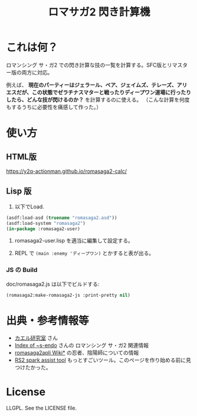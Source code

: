 #+TITLE: ロマサガ2 閃き計算機

* これは何？

ロマンシング サ・ガ2 での閃き計算な技の一覧を計算する。SFC版とリマスター版の両方に対応。

例えば、 *現在のパーティーはジェラール、ベア、ジェイムズ、テレーズ、アリエスだが、この状態でゼラチナスマターと戦ったりディープワン道場に行ったりしたら、どんな技が閃けるのか？* を計算するのに使える。
（こんな計算を何度もするうちに必要性を痛感して作った。）

* 使い方

** HTML版

https://y2q-actionman.github.io/romasaga2-calc/

** Lisp 版

1. 以下でLoad.

#+BEGIN_SRC lisp
(asdf:load-asd (truename "romasaga2.asd"))
(asdf:load-system "romasaga2")
(in-package :romasaga2-user)
#+END_SRC

2. romasaga2-user.lisp を適当に編集して設定する。

3. REPL で =(main :enemy 'ディープワン)= とかすると表が出る。

*** JS の Build

doc/romasaga2.js は以下でビルドする:

#+BEGIN_SRC lisp
(romasaga2:make-romasaga2-js :print-pretty nil)
#+END_SRC

* 出典・参考情報等

- [[http://kaerulabo.web.fc2.com/rs2/index.htm][カエル研究室]] さん
- [[http://s-endo.skr.jp/gameprog_analysis.html#Description-RS2][Index of ~s-endo]] さんの ロマンシング サ・ガ2 関連情報
- [[https://wikiwiki.jp/romasaga2/][romasaga2apli Wiki*]] の忍者、陰陽師についての情報
- [[https://www.reddit.com/r/SaGa/comments/9rucbu/rs2_spark_assist_tool/][RS2 spark assist tool]] もっとすごいツール。このページを作り始める前に見つけたかった。

* License

LLGPL. See the LICENSE file.
